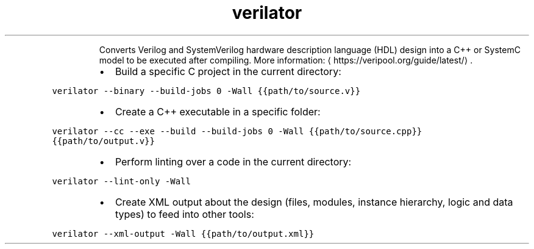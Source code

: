 .TH verilator
.PP
.RS
Converts Verilog and SystemVerilog hardware description language (HDL) design into a C++ or SystemC model to be executed after compiling.
More information: \[la]https://veripool.org/guide/latest/\[ra]\&.
.RE
.RS
.IP \(bu 2
Build a specific C project in the current directory:
.RE
.PP
\fB\fCverilator \-\-binary \-\-build\-jobs 0 \-Wall {{path/to/source.v}}\fR
.RS
.IP \(bu 2
Create a C++ executable in a specific folder:
.RE
.PP
\fB\fCverilator \-\-cc \-\-exe \-\-build \-\-build\-jobs 0 \-Wall {{path/to/source.cpp}} {{path/to/output.v}}\fR
.RS
.IP \(bu 2
Perform linting over a code in the current directory:
.RE
.PP
\fB\fCverilator \-\-lint\-only \-Wall\fR
.RS
.IP \(bu 2
Create XML output about the design (files, modules, instance hierarchy, logic and data types) to feed into other tools:
.RE
.PP
\fB\fCverilator \-\-xml\-output \-Wall {{path/to/output.xml}}\fR
